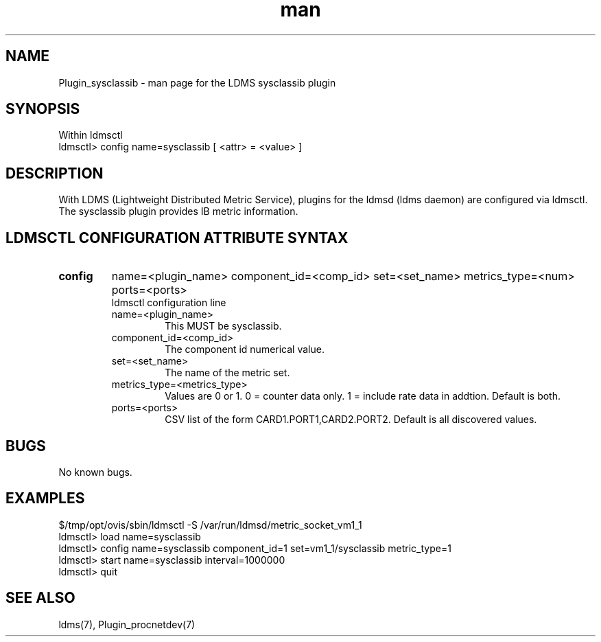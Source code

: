 .\" Manpage for Plugin_sysclassib
.\" Contact ovis-help@ca.sandia.gov to correct errors or typos.
.TH man 7 "11 Sep 2014" "v2.2/RC1.2" "LDMS Plugin sysclassib man page"

.SH NAME
Plugin_sysclassib - man page for the LDMS sysclassib plugin

.SH SYNOPSIS
Within ldmsctl
.br
ldmsctl> config name=sysclassib [ <attr> = <value> ]

.SH DESCRIPTION
With LDMS (Lightweight Distributed Metric Service), plugins for the ldmsd (ldms daemon) are configured via ldmsctl.
The sysclassib plugin provides IB metric information.

.SH LDMSCTL CONFIGURATION ATTRIBUTE SYNTAX

.TP
.BR config
name=<plugin_name> component_id=<comp_id> set=<set_name> metrics_type=<num> ports=<ports>
.br
ldmsctl configuration line
.RS
.TP
name=<plugin_name>
.br
This MUST be sysclassib.
.TP
component_id=<comp_id>
.br
The component id numerical value.
.TP
set=<set_name>
.br
The name of the metric set.
.TP
metrics_type=<metrics_type>
.br
Values are 0 or 1. 0 = counter data only. 1 = include rate data in addtion.
Default is both.
.TP
ports=<ports>
.br
CSV list of the form CARD1.PORT1,CARD2.PORT2. Default is all discovered values.
.RE

.SH BUGS
No known bugs.

.SH EXAMPLES
.PP
.nf
$/tmp/opt/ovis/sbin/ldmsctl -S /var/run/ldmsd/metric_socket_vm1_1
ldmsctl> load name=sysclassib
ldmsctl> config name=sysclassib component_id=1 set=vm1_1/sysclassib metric_type=1
ldmsctl> start name=sysclassib interval=1000000
ldmsctl> quit
.fi

.SH SEE ALSO
ldms(7), Plugin_procnetdev(7)
